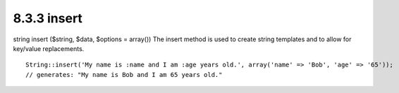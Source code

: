 8.3.3 insert
------------

string insert ($string, $data, $options = array())
The insert method is used to create string templates and to allow
for key/value replacements.

::

    String::insert('My name is :name and I am :age years old.', array('name' => 'Bob', 'age' => '65'));
    // generates: "My name is Bob and I am 65 years old."
